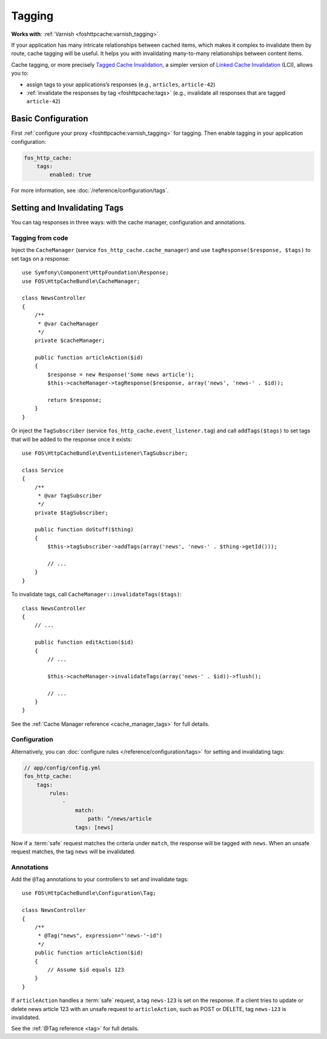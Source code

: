 Tagging
=======

**Works with**: :ref:`Varnish <foshttpcache:varnish_tagging>`

If your application has many intricate relationships between cached items,
which makes it complex to invalidate them by route, cache tagging will be
useful. It helps you with invalidating many-to-many relationships between
content items.

Cache tagging, or more precisely `Tagged Cache Invalidation`_, a simpler
version of `Linked Cache Invalidation`_ (LCI), allows you to:

* assign tags to your applications’s responses (e.g., ``articles``, ``article-42``)
* :ref:`invalidate the responses by tag <foshttpcache:tags>` (e.g., invalidate
  all responses that are tagged ``article-42``)

Basic Configuration
-------------------

First :ref:`configure your proxy <foshttpcache:varnish_tagging>` for tagging.
Then enable tagging in your application configuration:

.. code-block:: yaml

    fos_http_cache:
        tags:
            enabled: true

For more information, see :doc:`/reference/configuration/tags`.

Setting and Invalidating Tags
-----------------------------

You can tag responses in three ways: with the cache manager, configuration and
annotations.

Tagging from code
~~~~~~~~~~~~~~~~~

Inject the ``CacheManager`` (service ``fos_http_cache.cache_manager``) and
use ``tagResponse($response, $tags)`` to set tags on a response::

    use Symfony\Component\HttpFoundation\Response;
    use FOS\HttpCacheBundle\CacheManager;

    class NewsController
    {
        /**
         * @var CacheManager
         */
        private $cacheManager;

        public function articleAction($id)
        {
            $response = new Response('Some news article');
            $this->cacheManager->tagResponse($response, array('news', 'news-' . $id));

            return $response;
        }
    }

Or inject the ``TagSubscriber`` (service ``fos_http_cache.event_listener.tag``)
and call ``addTags($tags)`` to set tags that will be added to the response once
it exists::

    use FOS\HttpCacheBundle\EventListener\TagSubscriber;

    class Service
    {
        /**
         * @var TagSubscriber
         */
        private $tagSubscriber;

        public function doStuff($thing)
        {
            $this->tagSubscriber->addTags(array('news', 'news-' . $thing->getId()));

            // ...
        }
    }

To invalidate tags, call ``CacheManager::invalidateTags($tags)``::

    class NewsController
    {
        // ...

        public function editAction($id)
        {
            // ...

            $this->cacheManager->invalidateTags(array('news-' . $id))->flush();

            // ...
        }
    }

See the :ref:`Cache Manager reference <cache_manager_tags>` for full details.

Configuration
~~~~~~~~~~~~~

Alternatively, you can :doc:`configure rules </reference/configuration/tags>`
for setting and invalidating tags:

.. code-block:: yaml

    // app/config/config.yml
    fos_http_cache:
        tags:
            rules:
                -
                    match:
                        path: ^/news/article
                    tags: [news]

Now if a :term:`safe` request matches the criteria under ``match``, the response
will be tagged with ``news``. When an unsafe request matches, the tag ``news``
will be invalidated.

Annotations
~~~~~~~~~~~

Add the ``@Tag`` annotations to your controllers to set and invalidate tags::

    use FOS\HttpCacheBundle\Configuration\Tag;

    class NewsController
    {
        /**
         * @Tag("news", expression="'news-'~id")
         */
        public function articleAction($id)
        {
            // Assume $id equals 123
        }
    }

If ``articleAction`` handles a :term:`safe` request, a tag ``news-123`` is set
on the response. If a client tries to update or delete news article 123 with an
unsafe request to ``articleAction``, such as POST or DELETE, tag ``news-123``
is invalidated.

See the :ref:`@Tag reference <tag>` for full details.

.. _Tagged Cache Invalidation: http://blog.kevburnsjr.com/tagged-cache-invalidation
.. _Linked Cache Invalidation: http://tools.ietf.org/html/draft-nottingham-linked-cache-inv-03
.. _expressions: http://symfony.com/doc/current/components/expression_language/index.html
